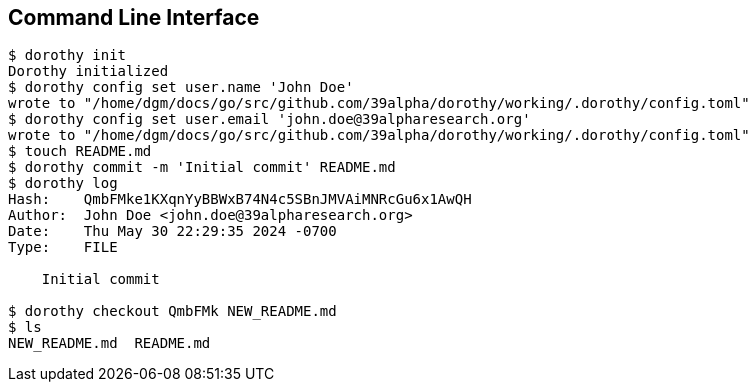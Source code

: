 [[cli]]
== Command Line Interface

[source,shell]
----
$ dorothy init
Dorothy initialized
$ dorothy config set user.name 'John Doe'
wrote to "/home/dgm/docs/go/src/github.com/39alpha/dorothy/working/.dorothy/config.toml"
$ dorothy config set user.email 'john.doe@39alpharesearch.org'
wrote to "/home/dgm/docs/go/src/github.com/39alpha/dorothy/working/.dorothy/config.toml"
$ touch README.md
$ dorothy commit -m 'Initial commit' README.md
$ dorothy log
Hash:    QmbFMke1KXqnYyBBWxB74N4c5SBnJMVAiMNRcGu6x1AwQH
Author:  John Doe <john.doe@39alpharesearch.org>
Date:    Thu May 30 22:29:35 2024 -0700
Type:    FILE

    Initial commit

$ dorothy checkout QmbFMk NEW_README.md
$ ls
NEW_README.md  README.md
----
